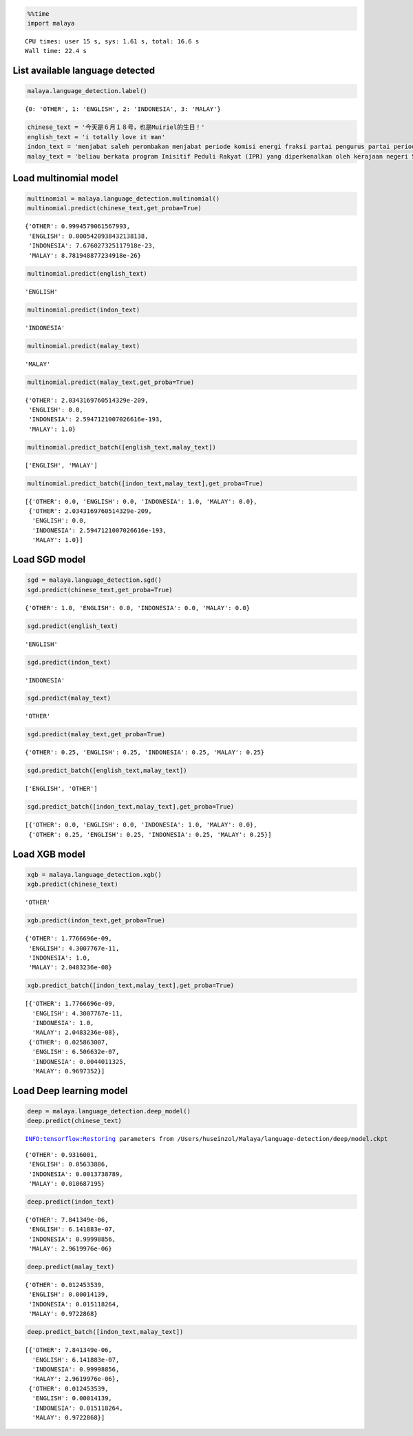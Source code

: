 
.. code:: python

    %%time
    import malaya


.. parsed-literal::

    CPU times: user 15 s, sys: 1.61 s, total: 16.6 s
    Wall time: 22.4 s


List available language detected
--------------------------------

.. code:: python

    malaya.language_detection.label()




.. parsed-literal::

    {0: 'OTHER', 1: 'ENGLISH', 2: 'INDONESIA', 3: 'MALAY'}



.. code:: python

    chinese_text = '今天是６月１８号，也是Muiriel的生日！'
    english_text = 'i totally love it man'
    indon_text = 'menjabat saleh perombakan menjabat periode komisi energi fraksi partai pengurus partai periode periode partai terpilih periode menjabat komisi perdagangan investasi persatuan periode'
    malay_text = 'beliau berkata program Inisitif Peduli Rakyat (IPR) yang diperkenalkan oleh kerajaan negeri Selangor lebih besar sumbangannya'

Load multinomial model
----------------------

.. code:: python

    multinomial = malaya.language_detection.multinomial()
    multinomial.predict(chinese_text,get_proba=True)




.. parsed-literal::

    {'OTHER': 0.9994579061567993,
     'ENGLISH': 0.0005420938432138138,
     'INDONESIA': 7.676027325117918e-23,
     'MALAY': 8.781948877234918e-26}



.. code:: python

    multinomial.predict(english_text)




.. parsed-literal::

    'ENGLISH'



.. code:: python

    multinomial.predict(indon_text)




.. parsed-literal::

    'INDONESIA'



.. code:: python

    multinomial.predict(malay_text)




.. parsed-literal::

    'MALAY'



.. code:: python

    multinomial.predict(malay_text,get_proba=True)




.. parsed-literal::

    {'OTHER': 2.0343169760514329e-209,
     'ENGLISH': 0.0,
     'INDONESIA': 2.5947121007026616e-193,
     'MALAY': 1.0}



.. code:: python

    multinomial.predict_batch([english_text,malay_text])




.. parsed-literal::

    ['ENGLISH', 'MALAY']



.. code:: python

    multinomial.predict_batch([indon_text,malay_text],get_proba=True)




.. parsed-literal::

    [{'OTHER': 0.0, 'ENGLISH': 0.0, 'INDONESIA': 1.0, 'MALAY': 0.0},
     {'OTHER': 2.0343169760514329e-209,
      'ENGLISH': 0.0,
      'INDONESIA': 2.5947121007026616e-193,
      'MALAY': 1.0}]



Load SGD model
--------------

.. code:: python

    sgd = malaya.language_detection.sgd()
    sgd.predict(chinese_text,get_proba=True)




.. parsed-literal::

    {'OTHER': 1.0, 'ENGLISH': 0.0, 'INDONESIA': 0.0, 'MALAY': 0.0}



.. code:: python

    sgd.predict(english_text)




.. parsed-literal::

    'ENGLISH'



.. code:: python

    sgd.predict(indon_text)




.. parsed-literal::

    'INDONESIA'



.. code:: python

    sgd.predict(malay_text)




.. parsed-literal::

    'OTHER'



.. code:: python

    sgd.predict(malay_text,get_proba=True)




.. parsed-literal::

    {'OTHER': 0.25, 'ENGLISH': 0.25, 'INDONESIA': 0.25, 'MALAY': 0.25}



.. code:: python

    sgd.predict_batch([english_text,malay_text])




.. parsed-literal::

    ['ENGLISH', 'OTHER']



.. code:: python

    sgd.predict_batch([indon_text,malay_text],get_proba=True)




.. parsed-literal::

    [{'OTHER': 0.0, 'ENGLISH': 0.0, 'INDONESIA': 1.0, 'MALAY': 0.0},
     {'OTHER': 0.25, 'ENGLISH': 0.25, 'INDONESIA': 0.25, 'MALAY': 0.25}]



Load XGB model
--------------

.. code:: python

    xgb = malaya.language_detection.xgb()
    xgb.predict(chinese_text)




.. parsed-literal::

    'OTHER'



.. code:: python

    xgb.predict(indon_text,get_proba=True)




.. parsed-literal::

    {'OTHER': 1.7766696e-09,
     'ENGLISH': 4.3007767e-11,
     'INDONESIA': 1.0,
     'MALAY': 2.0483236e-08}



.. code:: python

    xgb.predict_batch([indon_text,malay_text],get_proba=True)




.. parsed-literal::

    [{'OTHER': 1.7766696e-09,
      'ENGLISH': 4.3007767e-11,
      'INDONESIA': 1.0,
      'MALAY': 2.0483236e-08},
     {'OTHER': 0.025863007,
      'ENGLISH': 6.506632e-07,
      'INDONESIA': 0.0044011325,
      'MALAY': 0.9697352}]



Load Deep learning model
------------------------

.. code:: python

    deep = malaya.language_detection.deep_model()
    deep.predict(chinese_text)


.. parsed-literal::

    INFO:tensorflow:Restoring parameters from /Users/huseinzol/Malaya/language-detection/deep/model.ckpt




.. parsed-literal::

    {'OTHER': 0.9316001,
     'ENGLISH': 0.05633886,
     'INDONESIA': 0.0013738789,
     'MALAY': 0.010687195}



.. code:: python

    deep.predict(indon_text)




.. parsed-literal::

    {'OTHER': 7.841349e-06,
     'ENGLISH': 6.141883e-07,
     'INDONESIA': 0.99998856,
     'MALAY': 2.9619976e-06}



.. code:: python

    deep.predict(malay_text)




.. parsed-literal::

    {'OTHER': 0.012453539,
     'ENGLISH': 0.00014139,
     'INDONESIA': 0.015118264,
     'MALAY': 0.9722868}



.. code:: python

    deep.predict_batch([indon_text,malay_text])




.. parsed-literal::

    [{'OTHER': 7.841349e-06,
      'ENGLISH': 6.141883e-07,
      'INDONESIA': 0.99998856,
      'MALAY': 2.9619976e-06},
     {'OTHER': 0.012453539,
      'ENGLISH': 0.00014139,
      'INDONESIA': 0.015118264,
      'MALAY': 0.9722868}]
